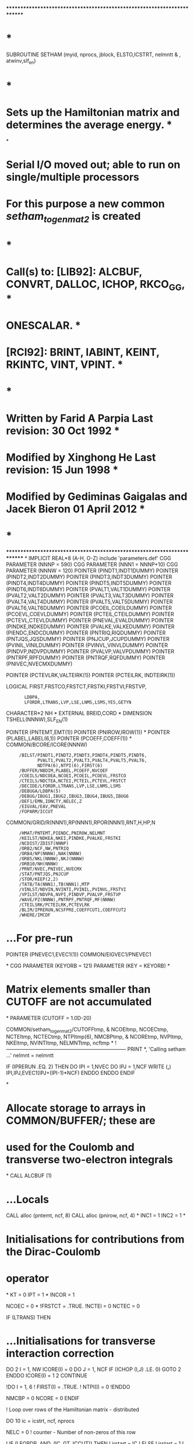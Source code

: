 ************************************************************************
*                                                                      *
      SUBROUTINE SETHAM (myid, nprocs, jblock, ELSTO,ICSTRT, nelmntt
     &                   , atwinv,slf_en)
*                                                                      *
*   Sets up the Hamiltonian matrix and determines the average energy.  *
*
*   Serial I/O moved out; able to run on single/multiple processors
*   For this purpose a new common /setham_to_genmat2/ is created
*                                                                      *
*   Call(s) to: [LIB92]: ALCBUF, CONVRT, DALLOC, ICHOP, RKCO_GG,       *
*                        ONESCALAR.                                    *
*               [RCI92]: BRINT, IABINT, KEINT, RKINTC, VINT, VPINT.    *
*                                                                      *
*   Written by Farid A Parpia            Last revision: 30 Oct   1992  *
*   Modified by Xinghong He              Last revision: 15 Jun   1998  *
*   Modified by Gediminas Gaigalas and Jacek Bieron     01 April 2012  *
*                                                                      *
************************************************************************
*
      IMPLICIT REAL*8          (A-H, O-Z)
      include 'parameters.def'
CGG      PARAMETER (NNNP = 590)
CGG      PARAMETER (NNN1 = NNNP+10)
CGG      PARAMETER (NNNW = 120)
      POINTER (PINDT1,INDT1DUMMY)
      POINTER (PINDT2,INDT2DUMMY)
      POINTER (PINDT3,INDT3DUMMY)
      POINTER (PINDT4,INDT4DUMMY)
      POINTER (PINDT5,INDT5DUMMY)
      POINTER (PINDT6,INDT6DUMMY)
      POINTER (PVALT1,VALT1DUMMY)
      POINTER (PVALT2,VALT2DUMMY)
      POINTER (PVALT3,VALT3DUMMY)
      POINTER (PVALT4,VALT4DUMMY)
      POINTER (PVALT5,VALT5DUMMY)
      POINTER (PVALT6,VALT6DUMMY)
      POINTER (PCOEIL,COEILDUMMY)
      POINTER (PCOEVL,COEVLDUMMY)
      POINTER (PCTEIL,CTEILDUMMY)
      POINTER (PCTEVL,CTEVLDUMMY)
      POINTER (PNEVAL,EVALDUMMY)
      POINTER (PINDKE,INDKEDUMMY)
      POINTER (PVALKE,VALKEDUMMY)
      POINTER (PIENDC,ENDCDUMMY)
      POINTER (PNTRIQ,RIQDUMMY)
      POINTER (PNTJQS,JQSDUMMY)
      POINTER (PNJCUP,JCUPDUMMY)
      POINTER (PVINIL,VINILDUMMY)
      POINTER (PVINVL,VINVLDUMMY)
      POINTER (PINDVP,INDVPDUMMY)
      POINTER (PVALVP,VALVPDUMMY)
      POINTER (PNTRPF,RPFDUMMY)
      POINTER (PNTRQF,RQFDUMMY)
      POINTER (PNIVEC,NVECMXDUMMY)

      POINTER (PCTEVLRK,VALTEIRK(1))                                  
      POINTER (PCTEILRK, INDTEIRK(1))

      LOGICAL FIRST,FRSTCO,FRSTCT,FRSTKI,FRSTVI,FRSTVP,
     :        LDBPA,
     :        LFORDR,LTRANS,LVP,LSE,LNMS,LSMS,YES,GETYN
      CHARACTER*2 NH
*
      EXTERNAL BREID,CORD
*
      DIMENSION TSHELL(NNNW),SLF_EN(1)

      POINTER (PNTEMT,EMT(1))
      POINTER (PNIROW,IROW(1))
*
      POINTER (PLABEL,LABEL(6,1))
      POINTER (PCOEFF,COEFF(1))
*
      COMMON/BCORE/ICORE(NNNW)
     :      /BILST/PINDT1,PINDT2,PINDT3,PINDT4,PINDT5,PINDT6,
     :             PVALT1,PVALT2,PVALT3,PVALT4,PVALT5,PVALT6,
     :             NDTPA(6),NTPI(6),FIRST(6)
     :      /BUFFER/NBDIM,PLABEL,PCOEFF,NVCOEF
     :      /COEILS/NDCOEA,NCOEI,PCOEIL,PCOEVL,FRSTCO
     :      /CTEILS/NDCTEA,NCTEI,PCTEIL,PCTEVL,FRSTCT
     :      /DECIDE/LFORDR,LTRANS,LVP,LSE,LNMS,LSMS
     :      /DEBUGA/LDBPA(5)
     :      /DEBUG/IBUG1,IBUG2,IBUG3,IBUG4,IBUG5,IBUG6
     :      /DEF1/EMN,IONCTY,NELEC,Z
     :      /EIGVAL/EAV,PNEVAL
     :      /FOPARM/ICCUT
      COMMON/GRID/R(NNN1),RP(NNN1),RPOR(NNN1),RNT,H,HP,N
     :      /HMAT/PNTEMT,PIENDC,PNIROW,NELMNT
     :      /KEILST/NDKEA,NKEI,PINDKE,PVALKE,FRSTKI
     :      /NCDIST/ZDIST(NNNP)
     :      /ORB2/NCF,NW,PNTRIQ
     :      /ORB4/NP(NNNW),NAK(NNNW)
     :      /ORB5/NKL(NNNW),NKJ(NNNW)
     :      /ORB10/NH(NNNW)
     :      /PRNT/NVEC,PNIVEC,NVECMX
     :      /STAT/PNTJQS,PNJCUP
     :      /STOR/KEEP(2,2)
     :      /TATB/TA(NNN1),TB(NNN1),MTP
     :      /VINLST/NDVIN,NVINTI,PVINIL,PVINVL,FRSTVI
     :      /VPILST/NDVPA,NVPI,PINDVP,PVALVP,FRSTVP
     :      /WAVE/PZ(NNNW),PNTRPF,PNTRQF,MF(NNNW)
     :      /CTEILSRK/PCTEILRK,PCTEVLRK
     :      /BLIM/IPRERUN,NCSFPRE,COEFFCUT1,COEFFCUT2
     :      /WHERE/IMCDF

*     ...For pre-run
      POINTER (PNEVEC1,EVEC1(1))
      COMMON/EIGVEC1/PNEVEC1

*
CGG      PARAMETER (KEYORB = 121)
      PARAMETER (KEY = KEYORB)
*
*   Matrix elements smaller than CUTOFF are not accumulated
*
      PARAMETER (CUTOFF = 1.0D-20)

      COMMON/setham_to_genmat2/CUTOFFtmp,
     &  NCOEItmp, NCOECtmp, NCTEItmp, NCTECtmp, NTPItmp(6), NMCBPtmp, 
     &  NCOREtmp, NVPItmp, NKEItmp, NVINTItmp, NELMNTtmp, ncftmp
*
!-----------------------------------------------------------------------
        PRINT *, 'Calling setham ...'
      nelmnt = nelmntt

      IF (IPRERUN .EQ. 2) THEN
         DO IPI = 1,NVEC
            DO IPJ = 1,NCF
               WRITE (*,*) IPI,IPJ,EVEC1(IPJ+(IPI-1)*NCF)
            ENDDO
         ENDDO
      ENDIF

*
*   Allocate storage to arrays in COMMON/BUFFER/; these are
*   used for the Coulomb and transverse two-electron integrals
*
      CALL ALCBUF (1)

*     ...Locals
      CALL alloc (pntemt, ncf, 8)
      CALL alloc (pnirow, ncf, 4)
*
      INC1 = 1
      INC2 = 1
*
*   Initialisations for contributions from the Dirac-Coulomb
*   operator
*
      KT  = 0
      IPT = 1
*
      INCOR = 1

      NCOEC = 0
*
      !FRSTCT = .TRUE.
      !NCTEI  = 0
      NCTEC   = 0

      IF (LTRANS) THEN

*        ...Initialisations for transverse interaction correction
         DO 2 I = 1, NW
            ICORE(I) = 0
            DO J = 1, NCF
               IF (ICHOP (I,J) .LE. 0) GOTO 2
            ENDDO
            ICORE(I) = 1
    2    CONTINUE

         !DO I = 1, 6
         !   FIRST(I) = .TRUE.
         !   NTPI(I)  = 0
         !ENDDO

         NMCBP = 0
         NCORE = 0
      ENDIF

! Loop over rows of the Hamiltonian matrix - distributed

      DO 10 ic = icstrt, ncf, nprocs

         NELC = 0    ! counter - Number of non-zeros of this row

!         IF (LFORDR .AND. (IC .GT. ICCUT)) THEN
!            irstart = IC
!         ELSE
!            irstart = 1
!         ENDIF

! Loop over columns of the current row

         irstart = 1
         DO 85 IR = irstart, IC

! PER
            IF (LFORDR .AND. (IR .GT. ICCUT)) THEN
               IF (IR.NE.IC) CYCLE
            END IF
! PER

            ELEMNT = 0.D0     ! accumulates various contributions to H 
*
*   Generate the integral list for the matrix element of the
*   one-body operators
*
            IF (IPRERUN .EQ. 1) THEN
               INC1 = 0
               INC2 = 0
               IF (IC.LE.NCSFPRE .OR. IC.EQ.IR) THEN 
                  INC1 = 1
               ENDIF
            ENDIF

            IF (IPRERUN .EQ. 2) THEN
*
*   Diagonal elements are always included
*   Off diagonal elements are included only if the
*   products of the weights from the prerun are larger
*   than the cutoff.
*
               IF (IC .EQ. IR) THEN
                  INC1 = 1
                  INC2 = 1
               ELSE
                  INC1 = 0
                  INC2 = 0
               ENDIF
               DO IPI = 1,NVEC
                  PRECOEFF = 
     :             DABS(EVEC1(IC+(IPI-1)*NCF)*EVEC1(IR+(IPI-1)*NCF))
                  IF (PRECOEFF .GT. COEFFCUT1) INC1 = 1 
                  IF (PRECOEFF .GT. COEFFCUT2) INC2 = 1 
               ENDDO
            ENDIF

!            ...INC1.EQ.1 ------------>
         IF (INC1 .EQ. 1) THEN   !inc1 is always 1 without PRE-RUN

         CALL ONESCALAR (IC,IR,IA,IB,TSHELL)
*
*   Accumulate the contribution from the one-body operators:
*   kinetic energy, electron-nucleus interaction; update the
*   angular integral counter
*
         IF (IA .NE. 0) THEN
            IF (IA .EQ. IB) THEN
               DO IA = 1,NW
                  TCOEFF = DBLE(TSHELL(IA))
                  IF (DABS (TCOEFF) .GT. CUTOFF) THEN
                     NCOEC = NCOEC + 1
                     CALL IABINT (IA, IA, TEGRAL)
                        !------------------------
                     ELEMNT = ELEMNT + TEGRAL*TCOEFF
                     IF (LNMS) THEN
                        CALL KEINT (IA,IA,TEGRAL)
                        !------------------------
                        ELEMNT = ELEMNT + TEGRAL*ATWINV*TCOEFF
                     ENDIF
                     IF (LVP) THEN
                        CALL VPINT (IA, IA, TEGRAL)
                        !------------------------
                        ELEMNT = ELEMNT + TEGRAL*TCOEFF
                     ENDIF
                  ENDIF
               ENDDO
            ELSE
               TCOEFF = DBLE(TSHELL(1))
               IF (DABS (TCOEFF) .GT. CUTOFF) THEN
                  NCOEC = NCOEC + 1
                  CALL IABINT (IA, IB, TEGRAL)
                        !------------------------
                  ELEMNT = ELEMNT + TEGRAL*TCOEFF
                  IF (LNMS) THEN
                     CALL KEINT (IA, IB, TEGRAL)
                        !------------------------
                     ELEMNT = ELEMNT + TEGRAL*ATWINV*TCOEFF
                  ENDIF
                  IF (LVP) THEN
                     CALL VPINT (IA, IB, TEGRAL)
                        !------------------------
                     ELEMNT = ELEMNT + TEGRAL*TCOEFF
                  ENDIF
               ENDIF
            ENDIF
         ENDIF
*
         IBUG1 = 0
*
*   Accumulate the contributions from the two-electron
*   Coulomb operator and the mass polarisation; the latter
*   is computed first because the orbital indices may be
*   permuted by RKINTC
*
         NVCOEF = 0
*
         CALL RKCO_GG (IC, IR, CORD, INCOR, 1)
*
         DO 7 I = 1, NVCOEF
            VCOEFF = DBLE(COEFF(I))
            IF (DABS (VCOEFF) .GT. CUTOFF) THEN
               NCTEC = NCTEC + 1
               IF (LSMS) THEN
                  IF (LABEL(5,I) .EQ. 1) THEN
                     CALL VINT (LABEL(1,I), LABEL(3,I), TGRL1)
                     CALL VINT (LABEL(2,I), LABEL(4,I), TGRL2)
                     ELEMNT = ELEMNT - TGRL1*TGRL2*ATWINV*VCOEFF
                  ENDIF
               ENDIF
               CALL RKINTC (LABEL(1,I), LABEL(2,I),
     :                      LABEL(3,I), LABEL(4,I),
     :                      LABEL(5,I), TEGRAL)
               ELEMNT = ELEMNT + TEGRAL*VCOEFF
            ENDIF
    7    CONTINUE
*
         IBUG1 = 0

         ENDIF  !inc1 is always 1 without PRE-RUN
!            ...INC1.EQ.1 <------------
************************************************************************
!            ...LTRANS .AND. (INC2.EQ.1) ------------>
         IF (LTRANS .AND. (INC2.EQ.1)) THEN
            !IF (INC2 .EQ. 1) THEN  !inc2 is always 1 without PRE-RUN
*
*   Accumulate the contribution from the two-electron
*   transverse interaction operator
*
            NVCOEF = 0
*
            CALL RKCO_GG (IC, IR, BREID, 1, 2)
*
            DO 8 I = 1, NVCOEF
               IF (DABS (COEFF(I)) .GT. CUTOFF) THEN
                  NMCBP = NMCBP + 1
                  ITYPE = ABS (LABEL(6,I))
                  IF (ITYPE .EQ. 1) THEN
                     CALL BRINT1 (LABEL(1,I), LABEL(2,I),
     :                            LABEL(3,I), LABEL(4,I),
     :                            LABEL(5,I), TEGRAL)
                  ELSEIF (ITYPE .EQ. 2) THEN
                     CALL BRINT2 (LABEL(1,I), LABEL(2,I), 
     :                            LABEL(3,I), LABEL(4,I),
     :                            LABEL(5,I), TEGRAL)
                  ELSEIF (ITYPE .EQ. 3) THEN
                     CALL BRINT3 (LABEL(1,I), LABEL(2,I),
     :                            LABEL(3,I), LABEL(4,I),
     :                            LABEL(5,I), TEGRAL)
                  ELSEIF (ITYPE .EQ. 4) THEN
                     CALL BRINT4 (LABEL(1,I), LABEL(2,I),
     :                            LABEL(3,I), LABEL(4,I),
     :                            LABEL(5,I), TEGRAL)
                  ELSEIF (ITYPE .EQ. 5) THEN
                     CALL BRINT5 (LABEL(1,I), LABEL(2,I),
     :                            LABEL(3,I), LABEL(4,I),
     :                            LABEL(5,I), TEGRAL)
                  ELSEIF (ITYPE .EQ. 6) THEN
                     CALL BRINT6 (LABEL(1,I), LABEL(2,I),
     :                            LABEL(3,I), LABEL(4,I),
     :                            LABEL(5,I), TEGRAL)
                  ENDIF 
                  CONTR = COEFF(I)*TEGRAL
                  IF (LABEL(6,I) .GT. 0) THEN
                     ELEMNT = ELEMNT + CONTR
                  ELSE
!                        ...It comes here only when ic=ir=1
!                           clue: rkco<-breid<-talk<-label(6,i)
                     NCORE = NCORE + 1
                     ELSTO = ELSTO + CONTR
                  ENDIF
               ENDIF
    8       CONTINUE
*
            IBUG1 = 0
* 
!               ...ELSTO is a constant over all diagonals, thus its
!                  contribution to the total energy can be added later
!            IF (IR .EQ. IC) ELEMNT = ELEMNT + ELSTO
*
            !ENDIF   !inc2 is always 1 without PRE-RUN
         ENDIF
!            ...LTRANS .AND. (INC2.EQ.1) <------------
************************************************************************
!
! Store this element if it is diagonal or its value is greater than 
! CUTOFF
!
         IF ( (IR .EQ. IC) .OR. (DABS (ELEMNT) .GT. CUTOFF) ) THEN
            NELC       = NELC + 1
            EMT(NELC)  = ELEMNT
            IROW(NELC) = IR
         ENDIF
*
   85    CONTINUE            
c zou
c        print *, ic,SLF_EN(IC),nelc,'setham'
         IF(LSE) EMT(NELC) = EMT(NELC) + SLF_EN(IC)
c zou
*
*   This column is done; write it to disk
*
         WRITE (imcdf) NELC, ELSTO, (EMT(IR), IR = 1, NELC),
     :                             (IROW(IR), IR = 1, NELC)
!!!!!!!!!!!!!!!!!!!!!!!!!!!!!!!!!!!!!!!!!!
! This EAV (and the above EMT) does not have ELSTO.
         EAV = EAV + EMT(NELC)
!!!!!!!!!!!!!!!!!!!!!!!!!!!!!!!!!!!!!!!!!!
*
!-----------------------------------------------------------------------
! Print out to screen. Node-0 may not be here if it had already
! finished its share before coming to setham. Even if it is here,
! re-directing outputs from other nodes to node-0 sets a
! synchronized break point for all nodes. Thus have a simple print
! here for the time being.
! The following algorithm works only if node-0 do row 1, nprocs+1...
! node-1 do row 2, nprocs+2..., which is usually true.
!
!         IF (MOD (IC-1, nprocs*5) .EQ. myid .OR.
!     &       IC .LT. nprocs*2 .OR. IC .GT. (NCF-nprocs*2)) THEN
!            PRINT *, 'Row ', IC, ': ', NELC, ' nonzero elements; id=',
!     &               myid
!     &             , '  block = ', jblock
         if (mod(ic-1,100).eq.0) then
            PRINT '(A4,I7,A9,I10,A9,I3,A8,I3)', 'Row ', ic,
     &              ' nnonz = ', nelc,
     &              ' block = ', jblock,' myid = ', myid
         ENDIF
*
*   Update the counter for the total number of elements
*
         NELMNT = NELMNT + NELC
*
   10 CONTINUE
************************************************************************
*
*   Deallocate storage for the arrays in /BUFFER/
*
      CALL ALCBUF (3)

*     ...Locals
      CALL DALLOC (PNTEMT)
      CALL DALLOC (PNIROW)

!  Fill the common block /setham_to_genmat2/ for use in genmat2

      CUTOFFtmp = CUTOFF
      NCOEItmp = NCOEI
      NCOECtmp = NCOEC
      NCTEItmp = NCTEI
      NCTECtmp = NCTEC
      NTPItmp = NTPI
      NMCBPtmp = NMCBP
      NCOREtmp = NCORE
      NVPItmp = NVPI
      NKEItmp = NKEI
      NVINTItmp = NVINTI
      NELMNTtmp = NELMNT
      NCFtmp = NCF

      RETURN
      END

